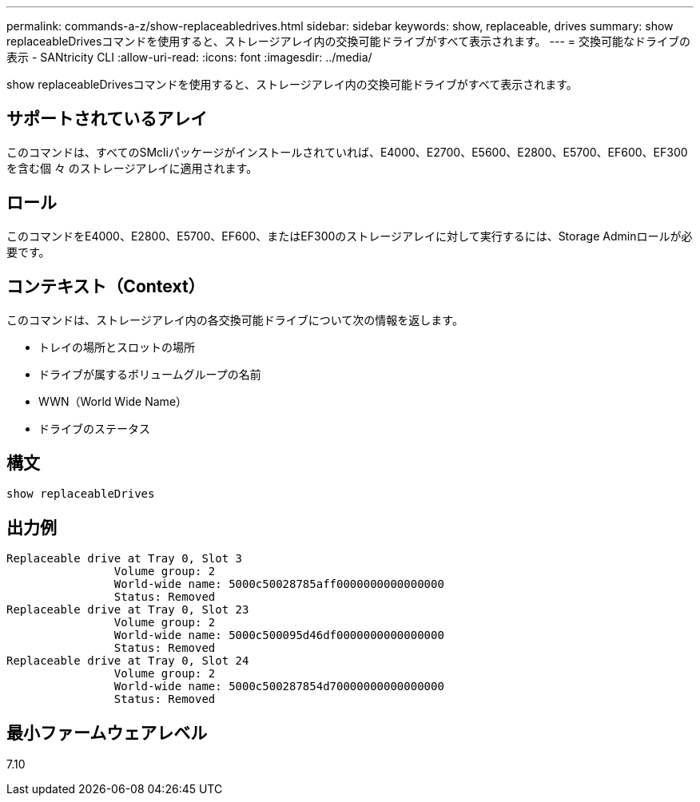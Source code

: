 ---
permalink: commands-a-z/show-replaceabledrives.html 
sidebar: sidebar 
keywords: show, replaceable, drives 
summary: show replaceableDrivesコマンドを使用すると、ストレージアレイ内の交換可能ドライブがすべて表示されます。 
---
= 交換可能なドライブの表示 - SANtricity CLI
:allow-uri-read: 
:icons: font
:imagesdir: ../media/


[role="lead"]
show replaceableDrivesコマンドを使用すると、ストレージアレイ内の交換可能ドライブがすべて表示されます。



== サポートされているアレイ

このコマンドは、すべてのSMcliパッケージがインストールされていれば、E4000、E2700、E5600、E2800、E5700、EF600、EF300を含む個 々 のストレージアレイに適用されます。



== ロール

このコマンドをE4000、E2800、E5700、EF600、またはEF300のストレージアレイに対して実行するには、Storage Adminロールが必要です。



== コンテキスト（Context）

このコマンドは、ストレージアレイ内の各交換可能ドライブについて次の情報を返します。

* トレイの場所とスロットの場所
* ドライブが属するボリュームグループの名前
* WWN（World Wide Name）
* ドライブのステータス




== 構文

[source, cli]
----
show replaceableDrives
----


== 出力例

[listing]
----
Replaceable drive at Tray 0, Slot 3
                Volume group: 2
                World-wide name: 5000c50028785aff0000000000000000
                Status: Removed
Replaceable drive at Tray 0, Slot 23
                Volume group: 2
                World-wide name: 5000c500095d46df0000000000000000
                Status: Removed
Replaceable drive at Tray 0, Slot 24
                Volume group: 2
                World-wide name: 5000c500287854d70000000000000000
                Status: Removed
----


== 最小ファームウェアレベル

7.10
